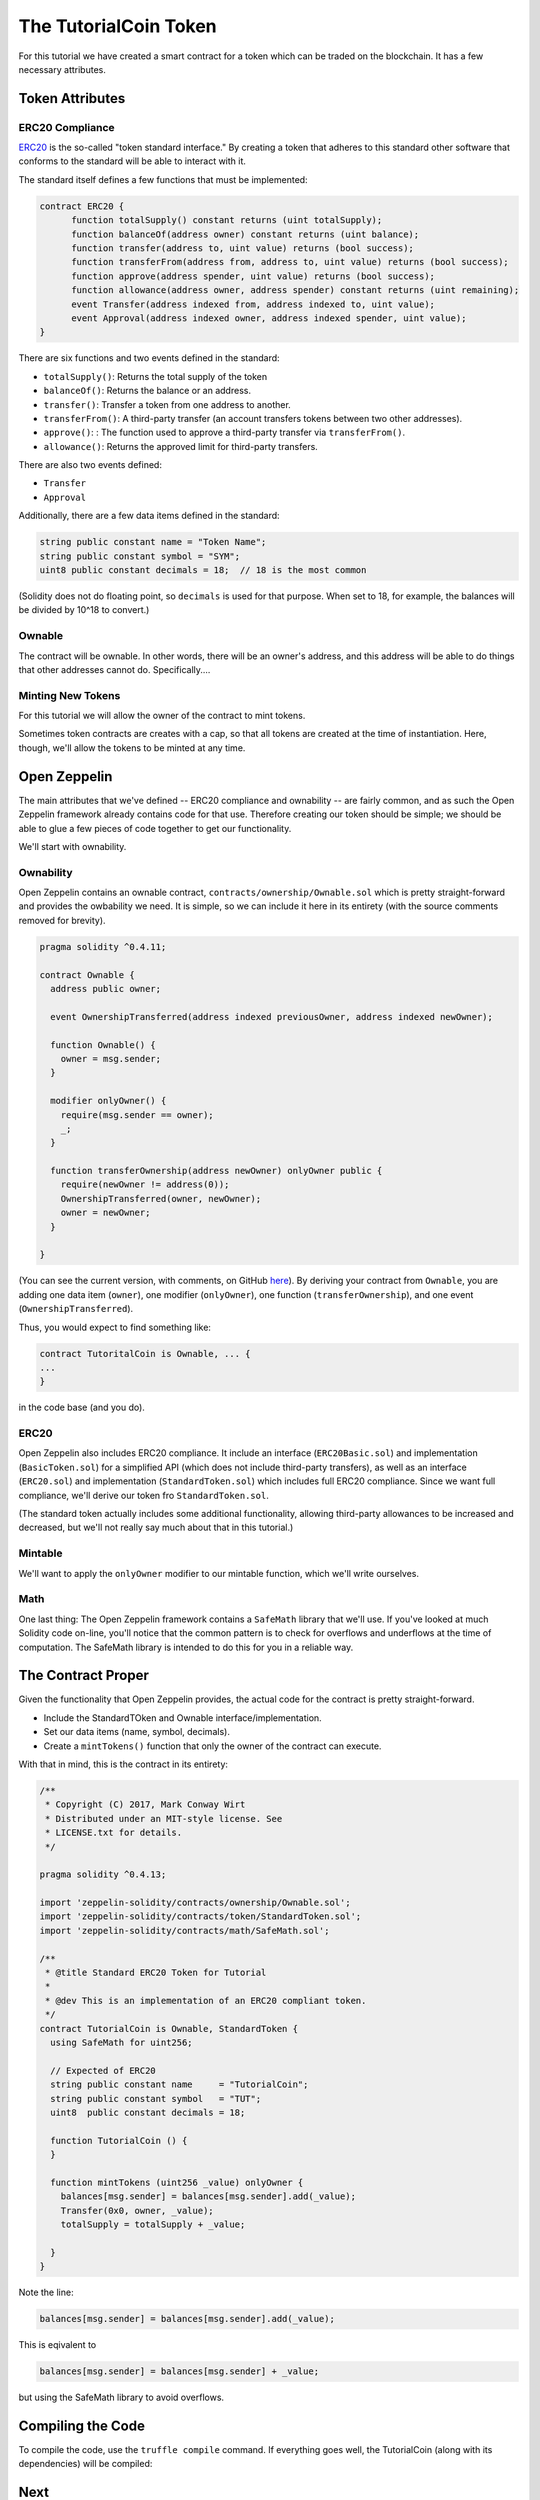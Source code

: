 The TutorialCoin Token
======================

For this tutorial we have created a smart contract for a token which can
be traded on the blockchain.  It has a few necessary attributes.

Token Attributes
----------------

ERC20 Compliance
................

`ERC20 <https://theethereum.wiki/w/index.php/ERC20_Token_Standard>`__ is the
so-called "token standard interface." By creating a token that adheres to
this standard other software that conforms to the standard will be able to
interact with it.

The standard itself defines a few functions that must be implemented:

.. code::

    contract ERC20 {
          function totalSupply() constant returns (uint totalSupply);
          function balanceOf(address owner) constant returns (uint balance);
          function transfer(address to, uint value) returns (bool success);
          function transferFrom(address from, address to, uint value) returns (bool success);
          function approve(address spender, uint value) returns (bool success);
          function allowance(address owner, address spender) constant returns (uint remaining);
          event Transfer(address indexed from, address indexed to, uint value);
          event Approval(address indexed owner, address indexed spender, uint value);
    }

There are six functions and two events defined in the standard:

* ``totalSupply()``: Returns the total supply of the token
* ``balanceOf()``: Returns the balance or an address.
* ``transfer()``: Transfer a token from one address to another.
* ``transferFrom()``: A third-party transfer (an account transfers tokens
  between two other addresses).
* ``approve()``: : The function used to approve a third-party transfer via
  ``transferFrom()``.
* ``allowance()``: Returns the approved limit for third-party transfers.

There are also two events defined:

* ``Transfer``
* ``Approval``

Additionally, there are a few data items defined in the standard:

.. code::

  string public constant name = "Token Name";
  string public constant symbol = "SYM";
  uint8 public constant decimals = 18;  // 18 is the most common

(Solidity does not do floating point, so ``decimals`` is used for that purpose.
When set to 18, for example, the balances will be divided by 10^18 to convert.)

Ownable
.......

The contract will be ownable. In other words, there will be an owner's address,
and this address will be able to do things that other addresses cannot do.
Specifically....

Minting New Tokens
..................

For this tutorial we will allow the owner of the contract to mint tokens.

Sometimes token contracts are creates with a cap, so that all tokens are
created at the time of instantiation. Here, though, we'll allow the tokens
to be minted at any time.

Open Zeppelin
-------------

The main attributes that we've defined -- ERC20 compliance and ownability -- are
fairly common, and as such the Open Zeppelin framework already contains
code for that use. Therefore creating our token should be simple; we should be
able to glue a few pieces of code together to get our functionality.

We'll start with ownability.

Ownability
..........

Open Zeppelin contains an ownable contract, ``contracts/ownership/Ownable.sol``
which is pretty straight-forward and provides the owbability we need. It is simple,
so we can include it here in its entirety (with the source comments removed
for brevity).

.. code:: javascript

  pragma solidity ^0.4.11;

  contract Ownable {
    address public owner;

    event OwnershipTransferred(address indexed previousOwner, address indexed newOwner);

    function Ownable() {
      owner = msg.sender;
    }

    modifier onlyOwner() {
      require(msg.sender == owner);
      _;
    }

    function transferOwnership(address newOwner) onlyOwner public {
      require(newOwner != address(0));
      OwnershipTransferred(owner, newOwner);
      owner = newOwner;
    }

  }

(You can see the current version, with comments, on GitHub `here <https://github.com/OpenZeppelin/zeppelin-solidity/blob/master/contracts/ownership/Ownable.sol>`__).
By deriving your contract from ``Ownable``, you are adding one data item (``owner``),
one modifier (``onlyOwner``), one function (``transferOwnership``), and one
event (``OwnershipTransferred``).

Thus, you would expect to find something like:

.. code:: javascrript

  contract TutoritalCoin is Ownable, ... {
  ...
  }

in the code base (and you do).

ERC20
.....

Open Zeppelin also includes ERC20 compliance. It include an interface
(``ERC20Basic.sol``) and implementation (``BasicToken.sol``) for a simplified
API (which does not include third-party transfers), as well as an interface
(``ERC20.sol``) and implementation (``StandardToken.sol``) which includes
full ERC20 compliance. Since we want full compliance, we'll derive our
token fro ``StandardToken.sol``.

(The standard token actually includes some additional functionality, allowing
third-party allowances to be increased and decreased, but we'll not really say
much about that in this tutorial.)

Mintable
........

We'll want to apply the ``onlyOwner`` modifier to our mintable function, which
we'll write ourselves.

Math
....

One last thing: The Open Zeppelin framework contains a ``SafeMath`` library
that we'll use. If you've looked at much Solidity code on-line, you'll notice that
the common pattern is to check for overflows and underflows at the time of
computation. The SafeMath library is intended to do this for you in a reliable
way.

The Contract Proper
-------------------

Given the functionality that Open Zeppelin provides, the actual code for
the contract is pretty straight-forward.

* Include the StandardTOken and Ownable interface/implementation.
* Set our data items (name, symbol, decimals).
* Create a ``mintTokens()`` function that only the owner of the contract
  can execute.

With that in mind, this is the contract in its entirety:

.. code:: javascript

  /**
   * Copyright (C) 2017, Mark Conway Wirt
   * Distributed under an MIT-style license. See
   * LICENSE.txt for details.
   */

  pragma solidity ^0.4.13;

  import 'zeppelin-solidity/contracts/ownership/Ownable.sol';
  import 'zeppelin-solidity/contracts/token/StandardToken.sol';
  import 'zeppelin-solidity/contracts/math/SafeMath.sol';

  /**
   * @title Standard ERC20 Token for Tutorial
   *
   * @dev This is an implementation of an ERC20 compliant token.
   */
  contract TutorialCoin is Ownable, StandardToken {
    using SafeMath for uint256;

    // Expected of ERC20
    string public constant name     = "TutorialCoin";
    string public constant symbol   = "TUT";
    uint8  public constant decimals = 18;

    function TutorialCoin () {
    }

    function mintTokens (uint256 _value) onlyOwner {
      balances[msg.sender] = balances[msg.sender].add(_value);
      Transfer(0x0, owner, _value);
      totalSupply = totalSupply + _value;

    }
  }

Note the line:

.. code:: javascript

  balances[msg.sender] = balances[msg.sender].add(_value);

This is eqivalent to

.. code:: javascript

  balances[msg.sender] = balances[msg.sender] + _value;

but using the SafeMath library to avoid overflows.

Compiling the Code
------------------

To compile the code, use the ``truffle compile`` command. If everything
goes well, the TutorialCoin (along with its dependencies) will be compiled:

.. image:: compile.png

Next
----

* `Testing the code <../testing>`__.
